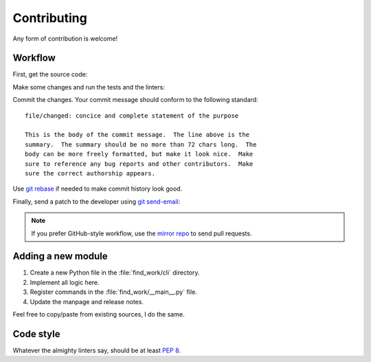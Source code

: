 .. SPDX-FileCopyrightText: 2023-2024 Anna <cyber@sysrq.in>
.. SPDX-License-Identifier: WTFPL
.. No warranty.

Contributing
============

Any form of contribution is welcome!

Workflow
--------

First, get the source code:

.. prompt:: bash

   git clone https://git.sysrq.in/find-work

Make some changes and run the tests and the linters:

.. prompt:: bash

   tox run

Commit the changes. Your commit message should conform to the following
standard::

    file/changed: concice and complete statement of the purpose

    This is the body of the commit message.  The line above is the
    summary.  The summary should be no more than 72 chars long.  The
    body can be more freely formatted, but make it look nice.  Make
    sure to reference any bug reports and other contributors.  Make
    sure the correct authorship appears.

Use `git rebase`_ if needed to make commit history look good.

.. _git rebase: https://git-rebase.io/

Finally, send a patch to the developer using `git send-email`_:

.. prompt:: bash

   git send-email --to=cyber@sysrq.in origin/master

.. _git send-email: https://git-send-email.io/

.. note::
   If you prefer GitHub-style workflow, use the `mirror repo`_ to send pull
   requests.

.. _mirror repo: https://github.com/cybertailor/find-work

Adding a new module
-------------------

1. Create a new Python file in the :file:`find_work/cli` directory.
2. Implement all logic here.
3. Register commands in the :file:`find_work/__main__.py` file.
4. Update the manpage and release notes.

Feel free to copy/paste from existing sources, I do the same.

Code style
----------

Whatever the almighty linters say, should be at least `PEP 8`_.

.. _PEP 8: https://peps.python.org/pep-0008/

